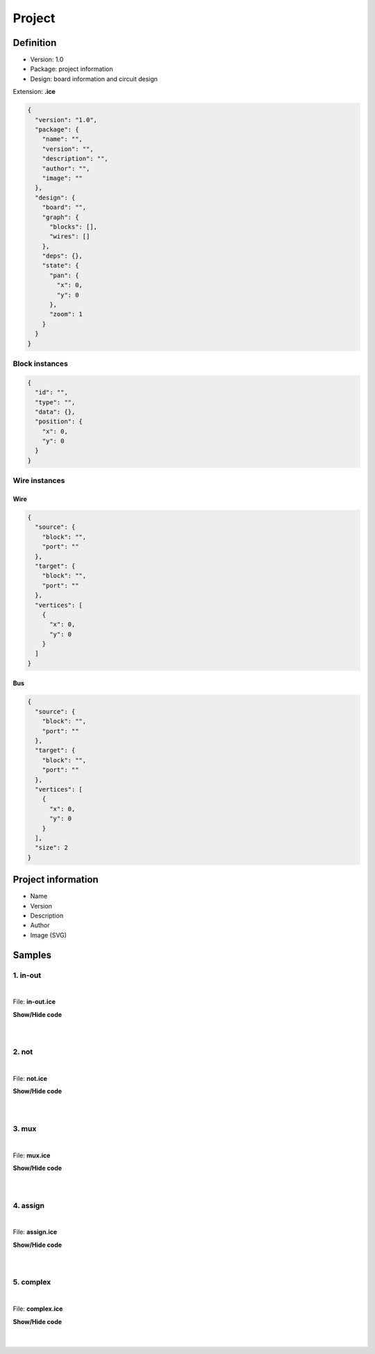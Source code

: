 .. sec-project

Project
=======

Definition
----------

* Version: 1.0
* Package: project information
* Design: board information and circuit design

Extension: **.ice**

.. code-block:: json

    {
      "version": "1.0",
      "package": {
        "name": "",
        "version": "",
        "description": "",
        "author": "",
        "image": ""
      },
      "design": {
        "board": "",
        "graph": {
          "blocks": [],
          "wires": []
        },
        "deps": {},
        "state": {
          "pan": {
            "x": 0,
            "y": 0
          },
          "zoom": 1
        }
      }
    }

Block instances
'''''''''''''''

.. code-block:: json

    {
      "id": "",
      "type": "",
      "data": {},
      "position": {
        "x": 0,
        "y": 0
      }
    }


Wire instances
''''''''''''''

Wire
~~~~

.. code-block:: json

    {
      "source": {
        "block": "",
        "port": ""
      },
      "target": {
        "block": "",
        "port": ""
      },
      "vertices": [
        {
          "x": 0,
          "y": 0
        }
      ]
    }

Bus
~~~

.. code-block:: json

    {
      "source": {
        "block": "",
        "port": ""
      },
      "target": {
        "block": "",
        "port": ""
      },
      "vertices": [
        {
          "x": 0,
          "y": 0
        }
      ],
      "size": 2
    }

Project information
-------------------

* Name
* Version
* Description
* Author
* Image (SVG)

.. image:: ../resources/images/project/information.png

Samples
-------

1. in-out
'''''''''

.. image:: ../resources/images/project/in-out.png

|

File: **in-out.ice**

.. container:: toggle

    .. container:: header

        **Show/Hide code**

    |

    .. literalinclude:: ../resources/samples/in-out.ice
       :language: json

|

2. not
''''''

.. image:: ../resources/images/project/not.png

|

File: **not.ice**

.. container:: toggle

    .. container:: header

        **Show/Hide code**

    |

    .. literalinclude:: ../resources/samples/not.ice
       :language: json

|

3. mux
''''''

.. image:: ../resources/images/project/mux.png

|

File: **mux.ice**

.. container:: toggle

    .. container:: header

        **Show/Hide code**

    |

    .. literalinclude:: ../resources/samples/mux.ice
       :language: json

|

4. assign
'''''''''

.. image:: ../resources/images/project/assign.png

|

File: **assign.ice**

.. container:: toggle

    .. container:: header

        **Show/Hide code**

    |

    .. literalinclude:: ../resources/samples/assign.ice
       :language: json

|

5. complex
''''''''''

.. image:: ../resources/images/project/complex.png

|

File: **complex.ice**

.. container:: toggle

    .. container:: header

        **Show/Hide code**

    |

    .. literalinclude:: ../resources/samples/complex.ice
       :language: json

|

